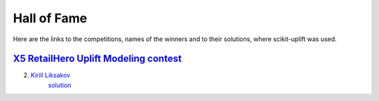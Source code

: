 *************
Hall of Fame
*************

Here are the links to the competitions, names of the winners and to their solutions, where scikit-uplift was used.

`X5 RetailHero Uplift Modeling contest <https://retailhero.ai/c/uplift_modeling/overview>`_
=============================================================================================
2. `Kirill Liksakov <https://github.com/kirrlix1994>`_
    `solution <https://github.com/kirrlix1994/Retail_hero>`_
